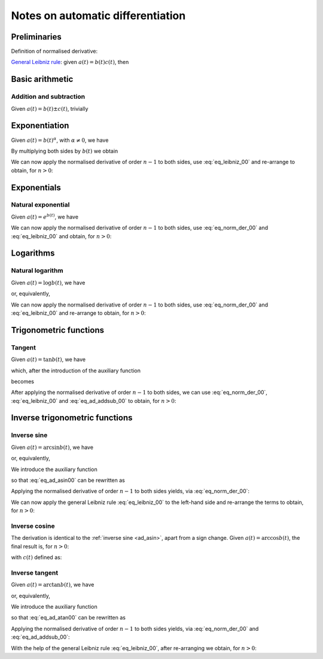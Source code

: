 .. _ad_notes:

Notes on automatic differentiation
==================================

Preliminaries
-------------

Definition of normalised derivative:

.. math::
   :label: eq_norm_der_00

   x^{\left[ n\right]}\left( t \right) = \frac{1}{n!} x^{\left( n\right)}\left( t \right).

`General Leibniz rule <https://en.wikipedia.org/wiki/General_Leibniz_rule>`__: given
:math:`a\left( t \right) = b\left( t \right) c\left( t \right)`, then

.. math::
   :label: eq_leibniz_00

   a^{\left[ n\right]}\left( t \right) = \sum_{j=0}^n b^{\left[ n - j\right]}\left( t \right) c^{\left[ j\right]}\left( t \right).

Basic arithmetic
----------------

Addition and subtraction
^^^^^^^^^^^^^^^^^^^^^^^^

Given :math:`a\left( t \right) = b\left( t \right) \pm c\left( t \right)`, trivially

.. math::
   :label: eq_ad_addsub_00

   a^{\left[ n \right]}\left( t \right) = b^{\left[ n \right]}\left( t \right) \pm c^{\left[ n \right]}\left( t \right).

Exponentiation
--------------

Given :math:`a\left( t \right) = b\left( t \right)^\alpha`, with :math:`\alpha \neq 0`, we have

.. math::
   :label:

   a^\prime\left( t \right) = \alpha b\left( t \right)^{\alpha - 1} b^\prime\left( t \right).

By multiplying both sides by :math:`b\left( t \right)` we obtain

.. math::
   :label:

   \begin{aligned}
   b\left( t \right) a^\prime\left( t \right) & = b\left( t \right) \alpha b\left( t \right)^{\alpha - 1} b^\prime\left( t \right) \\
   & = \alpha  b^\prime\left( t \right) a\left( t \right).
   \end{aligned}

We can now apply the normalised derivative of order :math:`n-1` to both sides, use :eq:`eq_leibniz_00` and re-arrange to obtain,
for :math:`n > 0`:

.. math::
   :label:

   a^{\left[ n \right]}\left( t \right) = \frac{1}{n b^{\left[ 0 \right]}\left( t \right)} \sum_{j=0}^{n-1} \left[ n\alpha - j \left( \alpha + 1 \right) \right] b^{\left[ n - j \right]}\left( t \right) a^{\left[ j \right]}\left( t \right).

Exponentials
------------

Natural exponential
^^^^^^^^^^^^^^^^^^^

Given :math:`a\left( t \right) = e^{b\left( t \right)}`, we have

.. math::
   :label:

   a^\prime\left( t \right) = e^{b\left( t \right)}b^\prime\left( t \right) = a\left( t \right) b^\prime\left( t \right).

We can now apply the normalised derivative of order :math:`n-1` to both sides, use :eq:`eq_norm_der_00` and :eq:`eq_leibniz_00`
and obtain, for :math:`n > 0`:

.. math::
   :label:

   a^{\left[ n \right]}\left( t \right) = \frac{1}{n} \sum_{j=1}^{n} j a^{\left[ n - j \right]}\left( t \right) b^{\left[ j \right]}\left( t \right).

Logarithms
----------

Natural logarithm
^^^^^^^^^^^^^^^^^

Given :math:`a\left( t \right) = \log b\left( t \right)`, we have

.. math::
   :label:

   a^\prime\left( t \right) = \frac{b^\prime\left( t \right)}{b\left( t \right)},

or, equivalently,

.. math::
   :label:

   b\left( t \right) a^\prime\left( t \right) = b^\prime\left( t \right).

We can now apply the normalised derivative of order :math:`n-1` to both sides, use :eq:`eq_norm_der_00` and :eq:`eq_leibniz_00`
and re-arrange to obtain, for :math:`n > 0`:

.. math::
   :label:

   a^{\left[ n \right]}\left( t \right) = \frac{1}{n b^{\left[ 0 \right]}\left( t \right)} \left[ n b^{\left[ n \right]}\left( t \right) - \sum_{j=1}^{n-1} j b^{\left[ n - j \right]}\left( t \right) a^{\left[ j \right]}\left( t \right) \right].

Trigonometric functions
-----------------------

Tangent
^^^^^^^

Given :math:`a\left( t \right) = \tan b\left( t \right)`, we have

.. math::
   :label:

   a^\prime\left( t \right) = \left[ \tan^2 b\left( t \right) + 1 \right] b^\prime\left( t \right) = a^2\left( t \right)b^\prime\left( t \right) + b^\prime\left( t \right),

which, after the introduction of the auxiliary function

.. math::
   :label:

   c\left( t \right)  = a^2\left( t \right) ,

becomes

.. math::
   :label:

   a^\prime\left( t \right) = c\left( t \right) b^\prime\left( t \right) + b^\prime\left( t \right).

After applying the normalised derivative of order :math:`n-1` to both sides, we can use :eq:`eq_norm_der_00`,
:eq:`eq_leibniz_00` and :eq:`eq_ad_addsub_00` to obtain, for :math:`n > 0`:

.. math::
   :label:

   a^{\left[ n \right]}\left( t \right) = \frac{1}{n}\sum_{j=1}^{n} j c^{\left[ n - j \right]}\left( t \right) b^{\left[ j \right]}\left( t \right) + b^{\left[ n \right]}\left( t \right).

Inverse trigonometric functions
-------------------------------

.. _ad_asin:

Inverse sine
^^^^^^^^^^^^

Given :math:`a\left( t \right) = \arcsin b\left( t \right)`, we have

.. math::
   :label:

   a^\prime\left( t \right) = \frac{b^\prime\left( t \right)}{\sqrt{1 - b^2\left( t \right) }},

or, equivalently,

.. math::
   :label: eq_ad_asin00

   a^\prime\left( t \right) \sqrt{1 - b^2\left( t \right) } = b^\prime\left( t \right).

We introduce the auxiliary function

.. math::
   :label:

   c\left( t \right)  = \sqrt{1 - b^2\left( t \right) },

so that :eq:`eq_ad_asin00` can be rewritten as

.. math::
   :label:

   a^\prime\left( t \right) c\left( t \right)  = b^\prime\left( t \right).

Applying the normalised derivative of order :math:`n-1` to both sides yields, via :eq:`eq_norm_der_00`:

.. math::
   :label:

   \left[a^\prime\left( t \right) c\left( t \right)\right]^{\left[ n - 1 \right]}  = n b^{\left[ n \right]} \left( t \right).

We can now apply the general Leibniz rule :eq:`eq_leibniz_00` to the left-hand side and re-arrange
the terms to obtain, for :math:`n > 0`:

.. math::
   :label:

   a^{\left[ n \right]}\left( t \right) = \frac{1}{n c^{\left[ 0 \right]}\left( t \right)}\left[ n b^{\left[ n \right]}\left( t \right) - \sum_{j=1}^{n-1} j c^{\left[ n - j \right]}\left( t \right) a^{\left[ j \right]}\left( t \right) \right].

.. _ad_acos:

Inverse cosine
^^^^^^^^^^^^^^

The derivation is identical to the :ref:`inverse sine <ad_asin>`, apart from a sign change.
Given :math:`a\left( t \right) = \arccos b\left( t \right)`,
the final result is, for :math:`n > 0`:

.. math::
   :label:

   a^{\left[ n \right]}\left( t \right) = -\frac{1}{n c^{\left[ 0 \right]}\left( t \right)}\left[ n b^{\left[ n \right]}\left( t \right) + \sum_{j=1}^{n-1} j c^{\left[ n - j \right]}\left( t \right) a^{\left[ j \right]}\left( t \right) \right],

with :math:`c\left( t \right)` defined as:

.. math::
   :label:

   c\left( t \right)  = \sqrt{1 - b^2\left( t \right) }.

Inverse tangent
^^^^^^^^^^^^^^^

Given :math:`a\left( t \right) = \arctan b\left( t \right)`, we have

.. math::
   :label:

   a^\prime\left( t \right) = \frac{b^\prime\left( t \right)}{1 + b^2\left( t \right) },

or, equivalently,

.. math::
   :label: eq_ad_atan00

   a^\prime\left( t \right) \left[1 + b^2\left( t \right) \right] = b^\prime\left( t \right).

We introduce the auxiliary function

.. math::
   :label:

   c\left( t \right)  = b^2\left( t \right),

so that :eq:`eq_ad_atan00` can be rewritten as

.. math::
   :label:

   a^\prime\left( t \right) + a^\prime\left( t \right) c\left( t \right)  = b^\prime\left( t \right).

Applying the normalised derivative of order :math:`n-1` to both sides yields, via :eq:`eq_norm_der_00` and :eq:`eq_ad_addsub_00`:

.. math::
   :label:

   n a^{\left[ n \right]} \left( t \right) + \left[a^\prime\left( t \right) c\left( t \right)\right]^{\left[ n - 1 \right]}  = n b^{\left[ n \right]} \left( t \right).

With the help of the general Leibniz rule :eq:`eq_leibniz_00`, after re-arranging we obtain, for :math:`n > 0`:

.. math::
   :label:

   a^{\left[ n \right]}\left( t \right) = \frac{1}{n \left[ c^{\left[ 0 \right]}\left( t \right) + 1 \right]}\left[ n b^{\left[ n \right]}\left( t \right) - \sum_{j=1}^{n-1} j c^{\left[ n - j \right]}\left( t \right) a^{\left[ j \right]}\left( t \right) \right].
